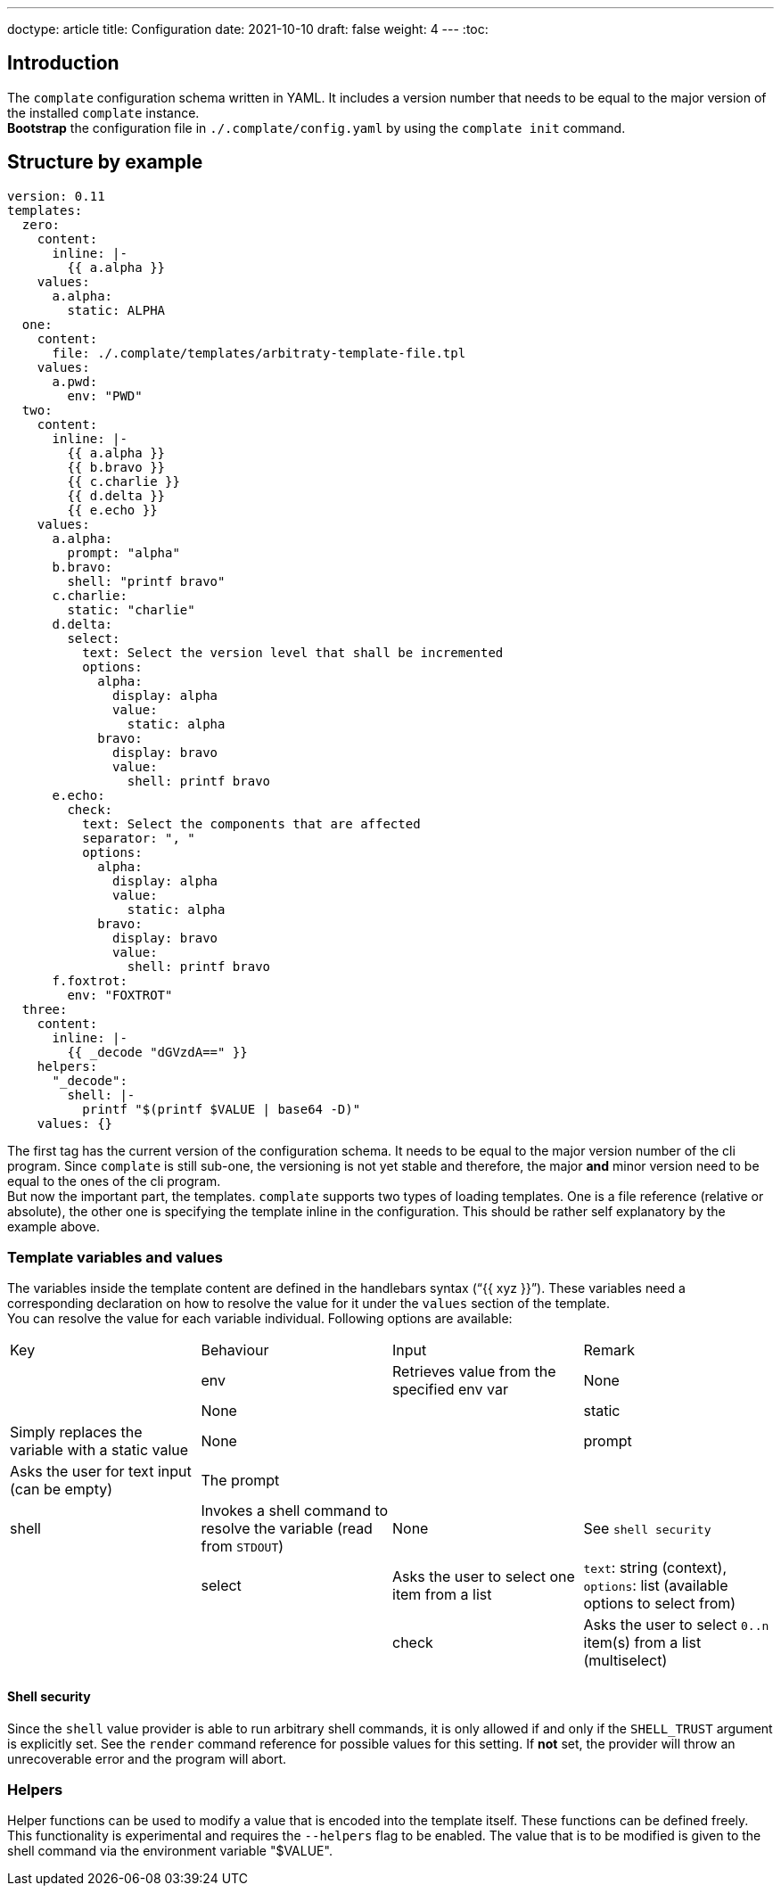 ---
doctype: article
title: Configuration
date: 2021-10-10
draft: false
weight: 4
---
:toc:

== Introduction

The `complate` configuration schema written in YAML. It includes a version number that needs to be equal to the major version of the installed `complate` instance. +
*Bootstrap* the configuration file in `./.complate/config.yaml` by using the `complate init` command.

== Structure by example

```
version: 0.11
templates:
  zero:
    content:
      inline: |-
        {{ a.alpha }}
    values:
      a.alpha:
        static: ALPHA
  one:
    content:
      file: ./.complate/templates/arbitraty-template-file.tpl
    values:
      a.pwd:
        env: "PWD"
  two:
    content:
      inline: |-
        {{ a.alpha }}
        {{ b.bravo }}
        {{ c.charlie }}
        {{ d.delta }}
        {{ e.echo }}
    values:
      a.alpha:
        prompt: "alpha"
      b.bravo:
        shell: "printf bravo"
      c.charlie:
        static: "charlie"
      d.delta:
        select:
          text: Select the version level that shall be incremented
          options:
            alpha:
              display: alpha
              value:
                static: alpha
            bravo:
              display: bravo
              value:
                shell: printf bravo
      e.echo:
        check:
          text: Select the components that are affected
          separator: ", "
          options:
            alpha:
              display: alpha
              value:
                static: alpha
            bravo:
              display: bravo
              value:
                shell: printf bravo
      f.foxtrot:
        env: "FOXTROT"
  three:
    content:
      inline: |-
        {{ _decode "dGVzdA==" }}
    helpers:
      "_decode":
        shell: |-
          printf "$(printf $VALUE | base64 -D)"
    values: {}

```

The first tag has the current version of the configuration schema. It needs to be equal to the major version number of the cli program. Since `complate` is still sub-one, the versioning is not yet stable and therefore, the major *and* minor version need to be equal to the ones of the cli program. +
But now the important part, the templates. `complate` supports two types of loading templates. One is a file reference (relative or absolute), the other one is specifying the template inline in the configuration. This should be rather self explanatory by the example above.

### Template variables and values

The variables inside the template content are defined in the handlebars syntax ("`{{ xyz }}`"). These variables need a corresponding declaration on how to resolve the value for it under the `values` section of the template. +
You can resolve the value for each variable individual. Following options are available: +

[cols="1,1,1,1"]
|===
|Key|Behaviour|Input|Remark|
|env|Retrieves value from the specified env var|None||None|
|static|Simply replaces the variable with a static value |None|
|prompt|Asks the user for text input (can be empty)|The prompt||
|shell|Invokes a shell command to resolve the variable (read from `STDOUT`)|None|See `shell security`|
|select|Asks the user to select one item from a list|`text`: string (context), `options`: list (available options to select from)||
|check|Asks the user to select `0..n` item(s) from a list (multiselect)|`text`: string (context), `options`: list of options {display: str, value: str} (the available options to select from)||
|===

#### Shell security

Since the `shell` value provider is able to run arbitrary shell commands, it is only allowed if and only if the `SHELL_TRUST` argument is explicitly set. See the `render` command reference for possible values for this setting. If *not* set, the provider will throw an unrecoverable error and the program will abort.

### Helpers

Helper functions can be used to modify a value that is encoded into the template itself. These functions can be defined freely. This functionality is experimental and requires the `--helpers` flag to be enabled. The value that is to be modified is given to the shell command via the environment variable "$VALUE".
